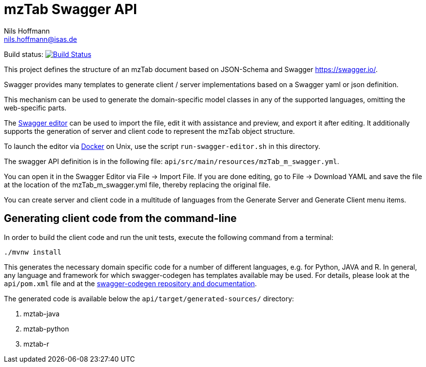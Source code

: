= mzTab Swagger API
Nils Hoffmann <nils.hoffmann@isas.de>

Build status: image:https://travis-ci.org/nilshoffmann/jmzTab-m.svg?branch=master["Build Status", link="https://travis-ci.org/nilshoffmann/jmzTab-m"]

This project defines the structure of an mzTab document based on JSON-Schema
and Swagger https://swagger.io/.

Swagger provides many templates to generate client / server implementations
based on a Swagger yaml or json definition.

This mechanism can be used to generate the domain-specific model classes in
any of the supported languages, omitting the web-specific parts.

The https://editor.swagger.io/[Swagger editor] can be used to import the file,
edit it with assistance and preview, and export it after editing. It additionally 
supports the generation of server and client code to represent the mzTab object structure.

To launch the editor via https://www.docker.com/[Docker] on Unix, use the script
`run-swagger-editor.sh` in this directory.

The swagger API definition is in the following file: `api/src/main/resources/mzTab_m_swagger.yml`.

You can open it in the Swagger Editor via File -> Import File. If you are done editing, go to File -> Download YAML and save the file at the location of the mzTab_m_swagger.yml file, thereby replacing the original file.

You can create server and client code in a multitude of languages from the Generate Server and Generate Client menu items.

== Generating client code from the command-line

In order to build the client code and run the unit tests, execute the following command from a terminal:

	./mvnw install

This generates the necessary domain specific code for a number of different languages, e.g. for Python, JAVA and R.
In general, any language and framework for which swagger-codegen has templates available may be used. For details, please 
look at the `api/pom.xml` file and at the https://github.com/swagger-api/swagger-codegen[swagger-codegen repository and documentation].

The generated code is available below the `api/target/generated-sources/` directory:

. mztab-java
. mztab-python
. mztab-r
